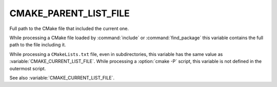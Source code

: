 CMAKE_PARENT_LIST_FILE
----------------------

Full path to the CMake file that included the current one.

While processing a CMake file loaded by :command:`include` or
:command:`find_package` this variable contains the full path to the file
including it.

While processing a ``CMakeLists.txt`` file, even in subdirectories,
this variable has the same value as :variable:`CMAKE_CURRENT_LIST_FILE`.
While processing a :option:`cmake -P` script, this variable is not defined
in the outermost script.

See also :variable:`CMAKE_CURRENT_LIST_FILE`.
